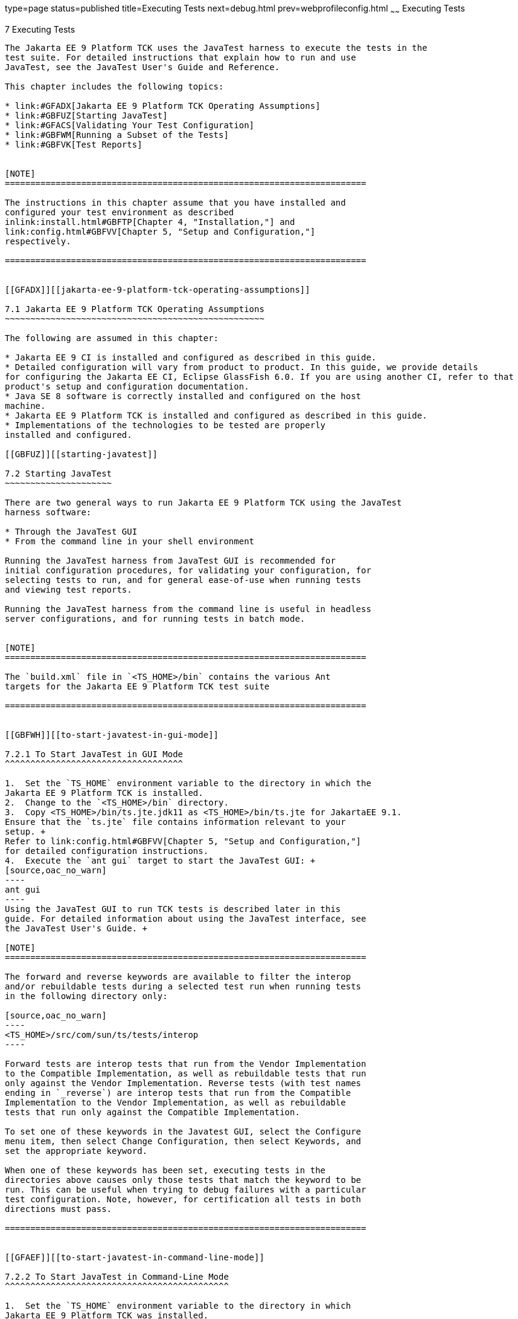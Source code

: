 type=page
status=published
title=Executing Tests
next=debug.html
prev=webprofileconfig.html
~~~~~~
Executing Tests
===============

[[GBFWO]][[executing-tests]]

7 Executing Tests
-----------------

The Jakarta EE 9 Platform TCK uses the JavaTest harness to execute the tests in the
test suite. For detailed instructions that explain how to run and use
JavaTest, see the JavaTest User's Guide and Reference.

This chapter includes the following topics:

* link:#GFADX[Jakarta EE 9 Platform TCK Operating Assumptions]
* link:#GBFUZ[Starting JavaTest]
* link:#GFACS[Validating Your Test Configuration]
* link:#GBFWM[Running a Subset of the Tests]
* link:#GBFVK[Test Reports]


[NOTE]
=======================================================================

The instructions in this chapter assume that you have installed and
configured your test environment as described
inlink:install.html#GBFTP[Chapter 4, "Installation,"] and
link:config.html#GBFVV[Chapter 5, "Setup and Configuration,"]
respectively.

=======================================================================


[[GFADX]][[jakarta-ee-9-platform-tck-operating-assumptions]]

7.1 Jakarta EE 9 Platform TCK Operating Assumptions
~~~~~~~~~~~~~~~~~~~~~~~~~~~~~~~~~~~~~~~~~~~~~~~~~~~

The following are assumed in this chapter:

* Jakarta EE 9 CI is installed and configured as described in this guide.
* Detailed configuration will vary from product to product. In this guide, we provide details
for configuring the Jakarta EE CI, Eclipse GlassFish 6.0. If you are using another CI, refer to that
product's setup and configuration documentation.
* Java SE 8 software is correctly installed and configured on the host
machine.
* Jakarta EE 9 Platform TCK is installed and configured as described in this guide.
* Implementations of the technologies to be tested are properly
installed and configured.

[[GBFUZ]][[starting-javatest]]

7.2 Starting JavaTest
~~~~~~~~~~~~~~~~~~~~~

There are two general ways to run Jakarta EE 9 Platform TCK using the JavaTest
harness software:

* Through the JavaTest GUI
* From the command line in your shell environment

Running the JavaTest harness from JavaTest GUI is recommended for
initial configuration procedures, for validating your configuration, for
selecting tests to run, and for general ease-of-use when running tests
and viewing test reports.

Running the JavaTest harness from the command line is useful in headless
server configurations, and for running tests in batch mode.


[NOTE]
=======================================================================

The `build.xml` file in `<TS_HOME>/bin` contains the various Ant 
targets for the Jakarta EE 9 Platform TCK test suite

=======================================================================


[[GBFWH]][[to-start-javatest-in-gui-mode]]

7.2.1 To Start JavaTest in GUI Mode
^^^^^^^^^^^^^^^^^^^^^^^^^^^^^^^^^^^

1.  Set the `TS_HOME` environment variable to the directory in which the
Jakarta EE 9 Platform TCK is installed.
2.  Change to the `<TS_HOME>/bin` directory.
3.  Copy <TS_HOME>/bin/ts.jte.jdk11 as <TS_HOME>/bin/ts.jte for JakartaEE 9.1.
Ensure that the `ts.jte` file contains information relevant to your
setup. +
Refer to link:config.html#GBFVV[Chapter 5, "Setup and Configuration,"]
for detailed configuration instructions.
4.  Execute the `ant gui` target to start the JavaTest GUI: +
[source,oac_no_warn]
----
ant gui
----
Using the JavaTest GUI to run TCK tests is described later in this
guide. For detailed information about using the JavaTest interface, see
the JavaTest User's Guide. +

[NOTE]
=======================================================================

The forward and reverse keywords are available to filter the interop
and/or rebuildable tests during a selected test run when running tests
in the following directory only:

[source,oac_no_warn]
----
<TS_HOME>/src/com/sun/ts/tests/interop
----

Forward tests are interop tests that run from the Vendor Implementation
to the Compatible Implementation, as well as rebuildable tests that run
only against the Vendor Implementation. Reverse tests (with test names
ending in `_reverse`) are interop tests that run from the Compatible
Implementation to the Vendor Implementation, as well as rebuildable
tests that run only against the Compatible Implementation.

To set one of these keywords in the Javatest GUI, select the Configure
menu item, then select Change Configuration, then select Keywords, and
set the appropriate keyword.

When one of these keywords has been set, executing tests in the
directories above causes only those tests that match the keyword to be
run. This can be useful when trying to debug failures with a particular
test configuration. Note, however, for certification all tests in both
directions must pass.

=======================================================================


[[GFAEF]][[to-start-javatest-in-command-line-mode]]

7.2.2 To Start JavaTest in Command-Line Mode
^^^^^^^^^^^^^^^^^^^^^^^^^^^^^^^^^^^^^^^^^^^^

1.  Set the `TS_HOME` environment variable to the directory in which
Jakarta EE 9 Platform TCK was installed.
2.  Change to any subdirectory under `<TS_HOME>/src/com/sun/ts/tests`.
3.  Ensure that the `ts.jte` file contains information relevant to your
setup. +
Refer to link:config.html#GBFVV[Chapter 5, "Setup and Configuration,"]
for detailed configuration instructions.
4.  Execute the `runclient` Ant target to start the JavaTest: +
[source,oac_no_warn]
----
ant runclient
----
This runs all tests in the current directory and any subdirectories.

[[GCMCU]]

===== Example 7-1 Running the Jakarta EE 9 Platform TCK Signature Tests

To run the Jakarta EE 9 Platform TCK signature tests, enter the following commands:

[source,oac_no_warn]
----
cd <TS_HOME>/src/com/sun/ts/tests/signaturetest/javaee
ant runclient
----

[[GCMBV]]

===== Example 7-2 Running a Single Test Directory

To run a single test directory in the `forward` direction, enter the
following commands:

[source,oac_no_warn]
----
cd <TS_HOME>/src/com/sun/ts/tests/jaxws/api/jakarta_xml_ws/Dispatch
ant -Dkeywords=forward runclient
----

[[GCMCA]]

===== Example 7-3 Running a Subset of Test Directories

To run a subset of test directories in the `reverse` direction, enter
the following commands:

[source,oac_no_warn]
----
cd <TS_HOME>/src/com/sun/ts/tests/jaxws/api
ant -Dkeywords=reverse runclient
----

[[GFACS]][[validating-your-test-configuration]]

7.3 Validating Your Test Configuration
~~~~~~~~~~~~~~~~~~~~~~~~~~~~~~~~~~~~~~

[[GFADI]][[to-validate-your-configuration-in-gui-mode]]

7.3.1 To Validate Your Configuration in GUI Mode
^^^^^^^^^^^^^^^^^^^^^^^^^^^^^^^^^^^^^^^^^^^^^^^^

1.  Start the JavaTest GUI and step through the basic configuration
steps, if required, as described in link:config.html#GEYOD[Section 5.5.2,
"The Configuration Interview."]
2.  In the JavaTest GUI tree view, expand the following directories:
`com`, `sun`, `ts`, `tests`, `samples`.
3.  Highlight the `samples` directory, right-click, and choose *Execute
These Tests*. +
If a work directory has not been specified, you are prompted to specify
or create a new one.
4.  From the *JavaTest* main menu, select *File*, then select *Create Work
Directory*. The *Create Work Directory* dialog is displayed.
5.  Locate or enter the name of the directory to which the test harness
will write temporary files (for example, `/tmp/JTWork`), and click
*Create*.
6.  From the JavaTest main menu, select *Run Tests*, then select *Start* to
run the default tests. +
If your configuration information is incomplete, you are prompted to
supply the missing parameters. +
The JavaTest status bar grows while JavaTest tracks statistics relative
to the files done, tests found, and tests done.
7.  Check the results. +
Test progress and results are displayed by the JavaTest harness.

[[GFACO]][[to-validate-your-configuration-in-command-line-mode]]

7.3.2 To Validate Your Configuration in Command-Line Mode
^^^^^^^^^^^^^^^^^^^^^^^^^^^^^^^^^^^^^^^^^^^^^^^^^^^^^^^^^

.  Go to the `<TS_HOME>/src/com/sun/ts/tests/samples` directory.
.  Start the the test run by executing the following command: 
+
[source,oac_no_warn]
----
ant runclient
----
+
All sample tests will be run, and should pass.
.  Generate test reports by executing the following commands:
..  Change to the `<TS_HOME>/bin` directory: 
+
[source,oac_no_warn]
----
cd <TS_HOME>/bin
----
+
..  Run the `report` Ant target: 
+
[source,oac_no_warn]
----
ant report
----
+
Reports are written to the report directory you specified in
`<TS_HOME>/bin/ts.jte`. If no report directory is specified, reports are
written to the `/tmp/JTreport` directory (Solaris/Linux) or
`C:\temp\JTreport` (Windows).

[[GBFWM]][[running-a-subset-of-the-tests]]

7.4 Running a Subset of the Tests
~~~~~~~~~~~~~~~~~~~~~~~~~~~~~~~~~

[[GBFVT]][[to-run-a-subset-of-tests-in-gui-mode]]

7.4.1 To Run a Subset of Tests in GUI Mode
^^^^^^^^^^^^^^^^^^^^^^^^^^^^^^^^^^^^^^^^^^

1.  From the JavaTest main menu, select *Configure*, then select *Edit
Configuration*.
2.  In the Configuration Editor, select *Specify Tests to Run?* from the
option list on the left. +
You are asked whether you want to run all or a subset of the test suite.
3.  Click *Yes*, and then *Next* to run a subset of tests.
4.  Select the tests you want to run from the displayed test tree, and
then click *Done*. +
You can select entire branches of the test tree, or use `Ctrl+Click` or
`Shift+Click` to select multiple tests or ranges of tests, respectively. +
After clicking *Done*, you are returned to the JavaTest main window.
5.  Select *Run Tests*, then select *Start* to run the tests you selected.

[[GBFWK]][[to-run-a-subset-of-tests-in-command-line-mode]]

7.4.2 To Run a Subset of Tests in Command-Line Mode
^^^^^^^^^^^^^^^^^^^^^^^^^^^^^^^^^^^^^^^^^^^^^^^^^^^

1.  Change to the directory containing the tests you want to run. +
For example, `<TS_HOME>/src/com/sun/ts/tests/samples`.
2.  Start the test run by executing the following command: 
+
[source,oac_no_warn]
----
ant runclient
----
+
The tests in `<TS_HOME>/src/com/sun/ts/tests/samples` and its
subdirectories are run.

[[GBFVL]][[to-run-a-subset-of-tests-in-batch-mode-based-on-prior-result-status]]

7.4.3 To Run a Subset of Tests in Batch Mode Based on Prior Result
Status
^^^^^^^^^^^^^^^^^^^^^^^^^^^^^^^^^^^^^^^^^^^^^^^^^^^^^^^^^^^^^^^^^^^^^^^^^

You can run certain tests in batch mode based on the test's prior run
status by specifying the `priorStatus` system property when invoking
Ant.

Invoke `ant` with the `priorStatus` property.

The accepted values for the `priorStatus` property are any combination
of the following:

* `fail`
* `pass`
* `error`
* `notRun`

For example, you could run all Jakarta EE 9 tests with a status of failed
and error by invoking the following commands:

[source,oac_no_warn]
----
cd <TS_HOME>/src/com/sun/ts/tests/ejb
ant -DpriorStatus="fail,error" runclient
----

Note that multiple `priorStatus` values must be separated by commas.

[[sthref25]][[using-keywords-to-test-required-and-optional-technologies]]

7.5 Using Keywords to Test Required and Optional Technologies
~~~~~~~~~~~~~~~~~~~~~~~~~~~~~~~~~~~~~~~~~~~~~~~~~~~~~~~~~~~~~

The Jakarta EE TCK includes some tests that may be optional depending on
your implementation. For example, certain technologies are now optional
for implementations of the full Jakarta EE Platform. There are other
technologies which are optional for Web Profile implementations, but may
be implemented. If implemented, optional tests must be run and pass.
There are two mechanisms in place in the TCK which control whether or
not a given set of tests is run - the `javaee.level` property in the
`ts.jte` file (see link:#BCGBAHFF[Section 7.5.1, "Setting the
javaee.level Property"]) and keywords (see link:#BCGHGJIC[Section 7.5.2,
"Using Keywords to Create Groups and Subsets of Tests"]).

[[BCGBAHFF]][[setting-the-javaee.level-property]]

7.5.1 Setting the javaee.level Property
^^^^^^^^^^^^^^^^^^^^^^^^^^^^^^^^^^^^^^^

The `ts.jte` file includes the `javaee.level` property. This property
serves two purposes. First, it is used to determine whether the
implementation under test is a Jakarta EE Full profile (full) or Jakarta EE
Web profile (web). Either "full" or "web" must be specified in the list
values. A setting of "full" instructs the test harness to deploy EAR
files. A setting of "web" instructs the test harness to deploy WAR
files. The `javaee.level` property is also used to help determine which
APIs in the signature tests are to be tested. The comments that precede
the property setting in the `ts.jte` file provide additional information
about setting this property.

The default setting is as follows:

[source,oac_no_warn]
----
javaee.level=full
----

[[BCGHGJIC]][[using-keywords-to-create-groups-and-subsets-of-tests]]

7.5.2 Using Keywords to Create Groups and Subsets of Tests
^^^^^^^^^^^^^^^^^^^^^^^^^^^^^^^^^^^^^^^^^^^^^^^^^^^^^^^^^^

Each test in TCK has keywords associated with it. The keywords are used
to create groups and subsets of tests. At test execution time, a user
can tell the test harness to only run tests with or without certain
keywords. This mechanism is used to select or omit testing on selected
optional technologies. The "keywords" property can be set to a set of
available keywords joined by "&" and/or "|".

To set the keywords system property at runtime, you must either pass it
on the command line via `-Dkeywords=""` or in the JavaTest GUI, by
opening the test suite and performing the following steps:

1.  Select *View*, then select *Filters*, then select *CurrentConfiguration*.
2.  Select *Configure*, then select *ChangeConfiguration*, then select
*Keywords*.
3.  In the Keywords dialog, select the Select *Tests that Match* check
box, specify the desired keyword in the field, then click *Done*. +
Only tests that have been tagged with that keyword will be enabled in
the test tree.

The examples in the sections that follow show how to use keywords to run
required technologies in both the Full and Web profile, run/omit running
optional sets of tests in TCK, and run the Interoperability and
Rebuildable tests in forward and reverse directions.

[[sthref26]][[to-use-keywords-to-run-required-technologies]]

7.5.2.1 To Use Keywords to Run Required Technologies
++++++++++++++++++++++++++++++++++++++++++++++++++++

[[sthref27]]

===== Example 7-4 Running Tests for Required Technologies in the Full Profile

[source,oac_no_warn]
----
cd <TS_HOME>/src/com/sun/ts/tests
ant -Dkeywords=javaee runclient
----

Only tests that are required by the Full Profile will be run.

[[sthref28]]

===== Example 7-5 Running Tests for All Required Technologies in the Web Profile

[source,oac_no_warn]
----
cd <TS_HOME>/src/com/sun/ts/tests
ant -Dkeywords=javaee_web_profile runclient
----

Only tests that are required by the Web Profile will be run.

[[sthref29]]

===== Example 7-6 Running All Required Tests Except Connector Tests in the Full Profile

[source,oac_no_warn]
----
cd <TS_HOME>/src/com/sun/ts/tests
ant -Dkeywords="javaee & !connector" runclient
----

[[sthref30]]

===== Example 7-7 Running All EJB Tests in the Full Profile

[source,oac_no_warn]
----
cd <TS_HOME>/src/com/sun/ts/tests
ant -Dkeywords=ejb runclient
----

[[sthref31]]

===== Example 7-8 Running All EJB 3.2 Tests in the Full Profile

[source,oac_no_warn]
----
cd <TS_HOME>/src/com/sun/ts/tests
ant -Dkeywords=ejb32 runclient
----

[[sthref32]]

===== Example 7-9 Running All EJB Tests in the Web Profile

[source,oac_no_warn]
----
cd <TS_HOME>/src/com/sun/ts/tests
ant -Dkeywords=ejb_web_profile runclient
----

[[sthref33]][[to-use-keywords-to-run-optional-technologies-with-the-full-profile]]

7.5.2.2 To Use Keywords to Run Optional Technologies With the Full Profile
++++++++++++++++++++++++++++++++++++++++++++++++++++++++++++++++++++++++++

Keywords can be used to run subsets of tests from areas that are not
required by the Jakarta EE 9 platform specification. link:#BAGGCEJC[Table
7-1] lists optional subsets of tests that can be run for the Full
Profile and provides the technology-to-keyword mappings for each of the
optional areas.

[[sthref34]][[BAGGCEJC]]

===== Table 7-1 Keyword to Technology Mappings for Full Profile Optional
Subsets

[width="100%",cols="50%,50%",options="header",]
|=======================================================================
|Technology |Keyword
|EJB 1.x, CMP, BMP, entity beans |`ejb_1x_optional or` `javaee_optional`
|EJB 2.x, CMP, BMP, entity beans |`ejb_2x_optional` or `javaee_optional`
|EJBQL |`javaee_optional`
|JAXR |`javaee_optional`
|=======================================================================


[[sthref35]]

===== Example 7-10 Running Tests for All Optional Technologies in the Full Profile

[source,oac_no_warn]
----
cd <TS_HOME>/src/com/sun/ts/tests
ant -Dkeywords=javaee_optional runclient
----

[[sthref36]]

===== Example 7-11 Running Jakarta Registries test stage is no longer supported


[[GKKFN]][[to-use-keywords-to-run-optional-subsets-of-tests-with-the-web-profile]]

7.5.2.3 To Use Keywords to Run Optional Subsets of Tests With the Web Profile
+++++++++++++++++++++++++++++++++++++++++++++++++++++++++++++++++++++++++++++

Keywords can be used to run subsets of tests from additional areas that
are not required by the Jakarta EE 9 Web Profile specification. For
example, if your server implements the Jakarta EE 9 Web Profile and the
Jakarta Connector Architecture 1.7 technology, set the keywords to
`javaee_web_profile|connector_web_profile` to enable running tests for
both areas. The command below shows how to specify these keywords to run
the tests in both areas.

[source,oac_no_warn]
----
ant -Dkeywords="(javaee_web_profile|connector_web_profile) runclient
----

link:#GLAEV[Table 7-2] lists optional subsets of tests that can be run
for the Web Profile and provides the technology-to-keyword mappings for
each of the optional areas.

[[sthref37]][[GLAEV]]

===== Table 7-2 Keyword to Technology Mappings for Web Profile Optional
Subsets

[width="100%",cols="50%,50%",options="header",]
|==================================
|Technology |Keyword
|Jakarta Connectors |`connector_web_profile`
|Jakarta Authorization (formerly JACC) |`jacc_web_profile`
|Jakarta Authentication (formerly JASPIC) |`jaspic_web_profile`
|Jakarta Mail (formerly JavaMail) |`javamail_web_profile`
|Jakarta Registries (formerly JAXR) |`jaxr_web_profile`
|Jakarta Messaging(formerly JMS) |`jms_web_profile`
|XA |`xa_web_profile`
|==================================


To add tests for other technologies, select the appropriate keyword from
link:#GLAEV[Table 7-2]. This table provides a mapping of keywords to
optional technologies (test directories) in the test suite and indicates
optional test areas for the Jakarta EE 9 Web Profile.

[[sthref38]]

===== Example 7-12 Running Tests for All Optional Technologies in the Web Profile

[source,oac_no_warn]
----
cd <TS_HOME>/src/com/sun/ts/tests
ant -Dkeywords=javaee_web_profile_optional runclient
----

[[sthref39]]

===== Example 7-13 Running the Optional Jakarta Authorization and Authentication Tests With All Required Web Profile Tests

[source,oac_no_warn]
----
cd <TS_HOME>/src/com/sun/ts/tests
ant -Dkeywords="javaee_web_profile | jacc_web_profile | jaspic_web_profile" runclient
----

[[sthref40]][[to-use-keywords-to-run-optional-subsets-for-jakarta-enterprise-beans-lite]]

7.5.2.4 To Use Keywords to Run Optional Subsets for Jakarta Enterprise Beans Lite
+++++++++++++++++++++++++++++++++++++++++++++++++++++++++++++++++++++++++++++++++

Table 1-1 shows the TCK keywords you can use to test optional Jakarta Enterprise Beans (formerly EJB) Lite
components. Components denoted with an asterisk (*) are pruned
components; components without an asterisk are not required by EJB Lite.

[[sthref41]][[sthref42]]

===== Table 7-3 TCK Keywords for Optional Jakarta Enterprise Beans Lite Components

[width="100%",cols="50%,50%",options="header",]
|=======================================================================
|Component |TCK Keyword
|Message-Driven Beans |`ejb_mdb_optional`

|1x CMP/BMP Entity Beans * |ejb_1x_optional

|2x CMP/BMP Entity Beans, Remote/Home Component, Local/Home Component *
|`ejb_2x_optional`

|3x Remote |`ejb_3x_remote_optional`

|EJB QL * |`ejb_ql_optional`

|Persistent Timer Service |`ejb_persistent_timer_optional`

|Remote asyncrhonous session bean |`ejb_remote_async_optional`

|EJB Embeddable Container |`ejb_embeddable_optional`
|=======================================================================


Support for the following features has been made optional in this
release:

* EJB 2.1 and earlier Entity Bean Component Contract for
Container-Managed Persistence and Bean-Managed Persistence
* Client View of an EJB 2.1 and earlier Entity Bean
* EJB QL: Query Language for Container-Managed Persistence Query Methods

[[sthref43]][[to-use-keywords-to-run-tests-in-selected-vehicles]]

7.5.2.5 To Use Keywords to Run Tests in Selected Vehicles
+++++++++++++++++++++++++++++++++++++++++++++++++++++++++

The following vehicle keywords can be used to select or exclude the
vehicles in which tests are run:

* connectorservlet_vehicle
* ejblitesecuredjsp_vehicle
* ejbliteservlet_vehicle
* ejbliteservlet2_vehicle
* jaspicservlet_vehicle
* pmservlet_vehicle
* puservlet_vehicle
* wsservlet_vehicle
* servlet_vehicle
* jsp_vehicle
* web_vehicle
* appclient_vehicle
* wsappclient_vehicle
* ejb_vehicle
* wsejb_vehicle

These vehicles are defined in the
`<TS_HOME>/src/com/sun/ts/tests/common/vehicle` subdirectory structures.

[[sthref44]]

===== Example 7-14 Running Tests in the Jakarta Enterprise Beans (EJB) Vehicle Only

[source,oac_no_warn]
----
ant -Dkeywords="ejb_vehicle"  runclient
----

[[sthref45]]

===== Example 7-15 Running Tests in Vehicles Other Than the Jakarta Enterprise Beans Vehicle

[source,oac_no_warn]
----
ant -Dkeywords="!ejb_vehicle"  runclient
----

[[sthref46]][[to-use-keywords-to-run-tests-in-forward-and-reverse-directions]]

7.5.2.6 To Use Keywords to Run Tests in Forward and Reverse Directions
++++++++++++++++++++++++++++++++++++++++++++++++++++++++++++++++++++++

The `forward` and `reverse` keywords can be used to filter the interop
and/or rebuildable tests during a selected test run when running tests
in one of the following directories only:

[source,oac_no_warn]
----
<TS_HOME>/src/com/sun/ts/tests/jaxws
<TS_HOME>/src/com/sun/ts/tests/jws
<TS_HOME>/src/com/sun/ts/tests/interop
----

`Forward` tests are interop tests that run from the Vendor
Implementation to the Compatible Implementation, as well as rebuildable
tests that run only against the Vendor Implementation. Reverse tests
(with test names ending in _reverse) are interop tests that run from the
Compatible Implementation to the Vendor Implementation, as well as
rebuildable tests that run only against the Compatible Implementation.

To set one of these keywords when running in command-line mode, set the
appropriate keyword using the keyword system property.

[[sthref47]]

===== Example 7-16 Running Tests in the Forward Direction

[source,oac_no_warn]
----
ant -Dkeywords=forward runclient
----

[[sthref48]]

===== Example 7-17 Running Tests in the Reverse Direction

[source,oac_no_warn]
----
ant -Dkeywords=reverse runclient
----

To set one of these keywords in the Javatest GUI, select the Configure
menu item, then select Change Configuration, then select Keywords, and
set the appropriate keyword.

When one of these keywords has been set, executing tests in the
directories above causes only those tests that match the keyword to be
run. This can be useful when trying to debug failures with a particular
test configuration. Note, however, for certification all tests in both
directions must pass.

[[sthref49]][[running-interop-or-jwsjax-ws-reverse-tests]]

7.6 Running Interop or Jakarta XML Web Service Reverse Tests
~~~~~~~~~~~~~~~~~~~~~~~~~~~~~~~~~~~~~~~~~~~~~~~~~~~~~~~~~~~~

If you are running Interop or XML Web Service reverse tests, which run
against the Jakarta EE 9 CI, you must start the standalone deployment
server in a separate shell on the same host as the TCK harness. The
default deployment porting implementation goes through a standalone
deployment server with a dedicated classpath. To start the standalone
deployment server, change to the `<TS_HOME>/bin` directory and execute
the `start.auto.deployment.server` Ant task.

[[sthref50]][[rebuilding-test-directories]]

7.7 Rebuilding Test Directories
~~~~~~~~~~~~~~~~~~~~~~~~~~~~~~~

The following directories require rebuilding, which is done by running
the `configure.datasource.tests` Ant target:

* `com/sun/ts/tests/ejb30/lite/packaging/war/datasource`
* `com/sun/ts/tests/ejb30/assembly/appres`
* `com/sun/ts/tests/ejb30/misc/datasource`

When the `configure.datasource.tests` Ant target is run from any
directory, it rebuilds these directories and any required
subdirectories.

The `com/sun/ts/tests/jms/ee20/resourcedefs` directory must also be
rebuilt. Run the `build.special.webservices.clients` Ant target to
rebuild the tests in this directory.

The database properties in the TCK bundle are set to Derby database. If
any other database is used, the `update.metadata.token.values` ant
target needs to be executed for metadata-complete tests.

The following directories require rebuilding:
`src\com\sun\ts\tests\appclient\deploy\metadatacomplete\testapp.`

This can be done by running the `update.metadata.token.values` Ant
target.

[[GBFVK]][[test-reports]]

7.8 Test Reports
~~~~~~~~~~~~~~~~

A set of report files is created for every test run. These report files
can be found in the report directory you specify. After a test run is
completed, the JavaTest harness writes HTML reports for the test run.
You can view these files in the JavaTest ReportBrowser when running in
GUI mode, or in the web browser of your choice outside the JavaTest
interface.

To see all of the HTML report files, enter the URL of the `report.html`
file. This file is the root file that links to all of the other HTML
reports.

The JavaTest harness also creates a `summary.txt` file in the report
directory that you can open in any text editor. The `summary.txt` file
contains a list of all tests that were run, their test results, and
their status messages.

Although you can run the Ant report target from any test directory, its
support is not guaranteed in the lower level directories. It is
recommended that you always run the report target from `<TS_HOME>/bin`,
from which reports are generated containing information about which
tests were or were not run.

[[GBFWD]][[creating-test-reports]]

7.8.1 Creating Test Reports
^^^^^^^^^^^^^^^^^^^^^^^^^^^

[[GBFVH]][[to-create-a-test-report-in-gui-mode]]

7.8.1.1 To Create a Test Report in GUI Mode
+++++++++++++++++++++++++++++++++++++++++++

1.  From the JavaTest main menu, select *Report*, then select *Create
Report*. +
You are prompted to specify a directory to use for your test reports.
2.  Specify the directory you want to use for your reports, and then
click *OK*. +
Use the *Filter* list to specify whether you want to generate reports for
the current configuration, all tests, or a custom set of tests. +
You are asked whether you want to view report now.
3.  Click *Yes* to display the new report in the JavaTest ReportBrowser.

[[GBFVC]][[to-create-a-test-report-in-command-line-mode]]

7.8.1.2 To Create a Test Report in Command-Line Mode
++++++++++++++++++++++++++++++++++++++++++++++++++++

Specify where you want to create the test report.

1.  To specify the report directory from the command line at runtime,
use: 
+
[source,oac_no_warn]
----
ant report -Dreport.dir="report_dir"
----
+
Reports are written for the last test run to the directory you specify.
2.  To specify the default report directory, set the `report.dir`
property in `<TS_HOME>/bin/ts.jte`. +
For example, `report.dir="/home/josephine/reports"`.
3.  To disable reporting, set the `report.dir` property to `"none"`,
either on the command line or in `ts.jte`. +
For example: 
+
[source,oac_no_warn]
----
ant -Dreport.dir="none"
----

[[sthref51]]

Troubleshooting

Although you can run the `report` Ant target from any test directory,
its support is not guaranteed in the lower level directories. It is
recommended that you always run the `report` target from
`<TS_HOME)/bin`, from which reports are generated containing information
about which tests were or were not run.cc

[[GBFVB]][[viewing-an-existing-test-report]]

7.8.2 Viewing an Existing Test Report
^^^^^^^^^^^^^^^^^^^^^^^^^^^^^^^^^^^^^

[[GBFVO]][[to-view-an-existing-report-in-the-javatest-report-browser]]

7.8.2.1 To View an Existing Report in the JavaTest Report Browser
+++++++++++++++++++++++++++++++++++++++++++++++++++++++++++++++++

1.  From the JavaTest main menu, select Report, then select Open Report. +
You are prompted to specify the directory containing the report you want
to open.
2.  Select the report directory you want to open, and then click Open. +
The selected report set is opened in the JavaTest Report Browser.

[[GBFWB]][[to-view-an-existing-report-in-a-web-browser]]

7.8.2.2 To View an Existing Report in a Web Browser
+++++++++++++++++++++++++++++++++++++++++++++++++++

Use the Web browser of your choice to view the `report.html` file in the
report directory you specified from the command line or in `ts.jte`.

The current report directory is displayed when you run the `report`
target.
